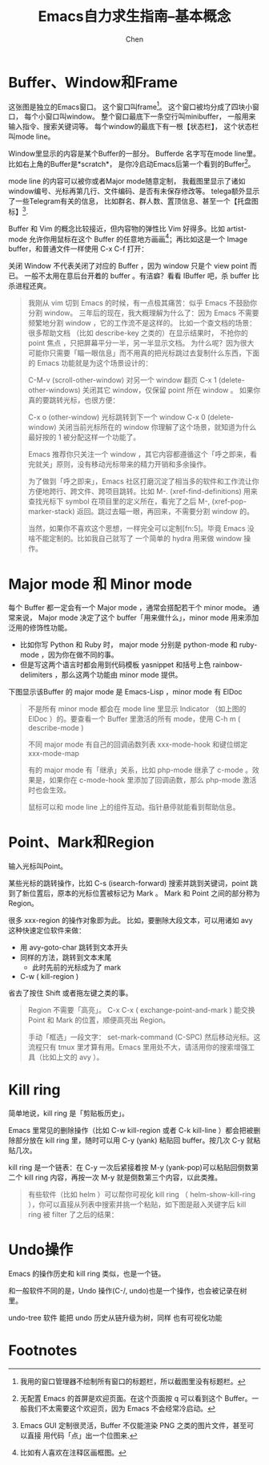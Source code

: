 #+Title:Emacs自力求生指南--基本概念
#+author:Chen
#+data:<2025-09-04 Thu>
#+LANGUAGE:zh-CN
#+html_head: <link rel="stylesheet" type="text/css" href="./css/worg-classic.css"/>
#+ATTR_ORG::width 400

* Buffer、Window和Frame
[[https://nyk.ma/ox-hugo/%e6%b7%b1%e5%ba%a6%e6%88%aa%e5%9b%be_emacs_20200212151247.png]]
这张图是独立的Emacs窗口。 这个窗口叫frame[fn:1]。 这个窗口被均分成了四块小窗口， 每个小窗口叫window。 整个窗口最底下一条空行叫minibuffer， 一般用来输入指令、搜索关键词等。 每个window的最底下有一根【状态栏】， 这个状态栏叫mode line。

Window里显示的内容是某个Buffer的一部分。 Bufferde 名字写在mode line里。 比如右上角的Buffer是*scratch*， 是你冷启动Emacs后第一个看到的Buffer[fn:2]。

mode line 的内容可以被你或者Major mode随意定制， 我截图里显示了诸如window编号、光标再第几行、文件编码、是否有未保存修改等。 telega额外显示了一些Telegram有关的信息， 比如群名、群人数、置顶信息、甚至一个【托盘图标】[fn:3].

Buffer 和 Vim 的概念比较接近，但内容物的弹性比 Vim 好得多。比如 artist-mode 允许你用鼠标在这个 Buffer 的任意地方画画[fn:4]；再比如这是一个 Image buffer，和普通文件一样使用 C-x C-f 打开：

关闭 Window 不代表关闭了对应的 Buffer ，因为 window 只是个 view point 而已。 一般不太用在意后台开着的 buffer 。有洁癖？看看 IBuffer 吧，杀 buffer 比杀进程还爽。

#+begin_quote 我理解的 Emacs 默认行为
我刚从 vim 切到 Emacs 的时候，有一点极其痛苦：似乎 Emacs 不鼓励你分割 window。 三年后的现在，我大概理解为什么了：因为 Emacs 不需要频繁地分割 window ，它的工作流不是这样的。 比如一个查文档的场景：很多帮助文档 （比如 describe-key 之类的）在显示结果时， 不抢你的 point 焦点 ，只把屏幕平分一半，另一半显示文档。 为什么呢？因为很大可能你只需要「瞄一眼信息」而不用真的把光标跳过去复制什么东西，下面的 Emacs 功能就是为这个场景设计的：

C-M-v (scroll-other-window)
对另一个 window 翻页
C-x 1 (delete-other-windows)
关闭其它 window，仅保留 point 所在 window 。
如果你真的要跳转光标，也很方便：

C-x o (other-window)
光标跳转到下一个 window
C-x 0 (delete-window)
关闭当前光标所在的 window
你理解了这个场景，就知道为什么最好按的 1 被分配这样一个功能了。

Emacs 推荐你只关注一个 window ，其它内容都遵循这个「呼之即来，看完就关」原则，没有移动光标带来的精力开销和多余操作。

为了做到「呼之即来」，Emacs 社区打磨沉淀了相当多的软件和工作流让你方便地跨行、跨文件、跨项目跳转。比如 M-. (xref-find-definitions) 用来查找光标下 symbol 在项目里的定义所在，看完了之后 M-, (xref-pop-marker-stack) 返回。跳过去瞄一眼，再回来，不需要分割 window 的。

当然，如果你不喜欢这个思想，一样完全可以定制[fn:5]。毕竟 Emacs 没啥不能定制的。比如我自己就写了 一个简单的 hydra 用来做 window 操作。
#+end_quote

* Major mode 和 Minor mode
每个 Buffer 都一定会有一个 Major mode ，通常会搭配若干个 minor mode。 通常来说， Major mode 决定了这个 buffer「用来做什么」，minor mode 用来添加泛用的修饰性功能。


   - 比如你写 Python 和 Ruby 时， major mode 分别是 python-mode 和 ruby-mode ，因为你在做不同的事。
   - 但是写这两个语言时都会用到代码模板 yasnippet 和括号上色 rainbow-delimiters ，那么这两个功能由 minor mode 提供。


   下图显示该Buffer 的 major mode 是 Emacs-Lisp ，minor mode 有 ElDoc
   [[https://nyk.ma/ox-hugo/%e6%b7%b1%e5%ba%a6%e6%88%aa%e5%9b%be_%e9%80%89%e6%8b%a9%e5%8c%ba%e5%9f%9f_20200212163435.png]]

   #+begin_quote
   不是所有 minor mode 都会在 mode line 里显示 Indicator （如上图的 ElDoc ）的。要查看一个 Buffer 里激活的所有 mode，使用 C-h m ( describe-mode )

不同 major mode 有自己的回调函数列表 xxx-mode-hook 和键位绑定 xxx-mode-map

有的 major mode 有「继承」关系，比如 php-mode 继承了 c-mode 。效果是，如果你在 c-mode-hook 里添加了回调函数，那么 php-mode 激活时也会生效。

鼠标可以和 mode line 上的组件互动。指针悬停就能看到帮助信息。
   #+end_quote

* Point、Mark和Region
输入光标叫Point。

某些光标的跳转操作，比如 C-s (isearch-forward) 搜索并跳到关键词，point 跳到了新位置后，原本的光标位置被标记为 Mark 。 Mark 和 Point 之间的部分称为 Region。

很多 xxx-region 的操作对象即为此。 比如，要删除大段文本，可以用诸如 avy 这种快速定位软件来做：

  - 用 avy-goto-char 跳转到文本开头
  - 同样的方法，跳转到文本末尾
        - 此时先前的光标成为了 mark
  - C-w ( kill-region )

省去了按住 Shift 或者拖左键之类的事。 

#+begin_quote
Region 不需要「高亮」。 C-x C-x ( exchange-point-and-mark ) 能交换 Point 和 Mark 的位置，顺便高亮出 Region。

手动「框选」一段文字： set-mark-command (C-SPC) 然后移动光标。这流程只有 tmux 里才算有用。Emacs 里用处不大，请活用你的搜索增强工具（比如上文的 avy ）。
#+end_quote

* Kill ring

简单地说，kill ring 是「剪贴板历史」。

Emacs 里常见的删除操作（比如 C-w kill-region 或者 C-k kill-line ）都会把被删除部分放在 kill ring 里，随时可以用 C-y (yank) 粘贴回 buffer。按几次 C-y 就粘贴几次。

kill ring 是一个链表：在 C-y 一次后紧接着按 M-y (yank-pop)可以粘贴回倒数第二个 kill ring 内容，再按一次 M-y 就是倒数第三个内容，以此类推。
#+begin_quote
有些软件（比如 helm ）可以帮你可视化 kill ring （ helm-show-kill-ring ），你可以直接从列表中搜索并挑一个粘贴，如下图是敲入关键字后 kill ring 被 filter 了之后的结果：
#+end_quote

* Undo操作
Emacs 的操作历史和 kill ring 类似，也是一个链。

和一般软件不同的是，Undo 操作(C-/, undo)也是一个操作，也会被记录在树里。

undo-tree 软件 能把 undo 历史从链升级为树，同样 也有可视化功能 
* Footnotes
[fn:4] 比如有人喜欢在注释区画框图。 
[fn:3] Emacs GUI 定制很灵活，Buffer 不仅能渲染 PNG 之类的图片文件，甚至可以直接 用代码「点」出一个位图来.  
[fn:2] 无配置 Emacs 的首屏是欢迎页面。在这个页面按 q 可以看到这个 Buffer。一般我们不太需要这个欢迎页，因为 Emacs 不会经常冷启动。 
[fn:1] 我用的窗口管理器不绘制所有窗口的标题栏，所以截图里没有标题栏。 
